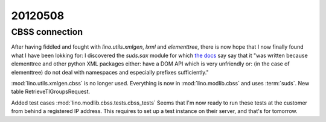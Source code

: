 20120508
========

CBSS connection
---------------

After having fiddled and fought with `lino.utils.xmlgen`, `lxml` and `elementtree`, 
there is now hope that I now finally found what I have been lokking for:
I discovered the `suds.sax` module for which 
`the docs <https://fedorahosted.org/suds/wiki/Documentation#TECHNICALFYINOTES>`_ say
say that it
"was written because elementtree and other python XML packages 
either: 
have a DOM API which is very unfriendly 
or: (in the case of elementtree) do not 
deal with namespaces and especially prefixes sufficiently."

:mod:`lino.utils.xmlgen.cbss` is no longer used. 
Everything is now in :mod:`lino.modlib.cbss` and uses :term:`suds`.
New table RetrieveTIGroupsRequest.

Added test cases :mod:`lino.modlib.cbss.tests.cbss_tests`
Seems that I'm now ready to run these tests at the customer 
from behind a registered IP address.
This requires to set up a test instance on their server,
and that's for tomorrow.
